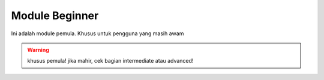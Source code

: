Module Beginner
---------------

Ini adalah module pemula. Khusus untuk pengguna yang masih awam

.. warning:: khusus pemula! jika mahir, cek bagian intermediate atau advanced!